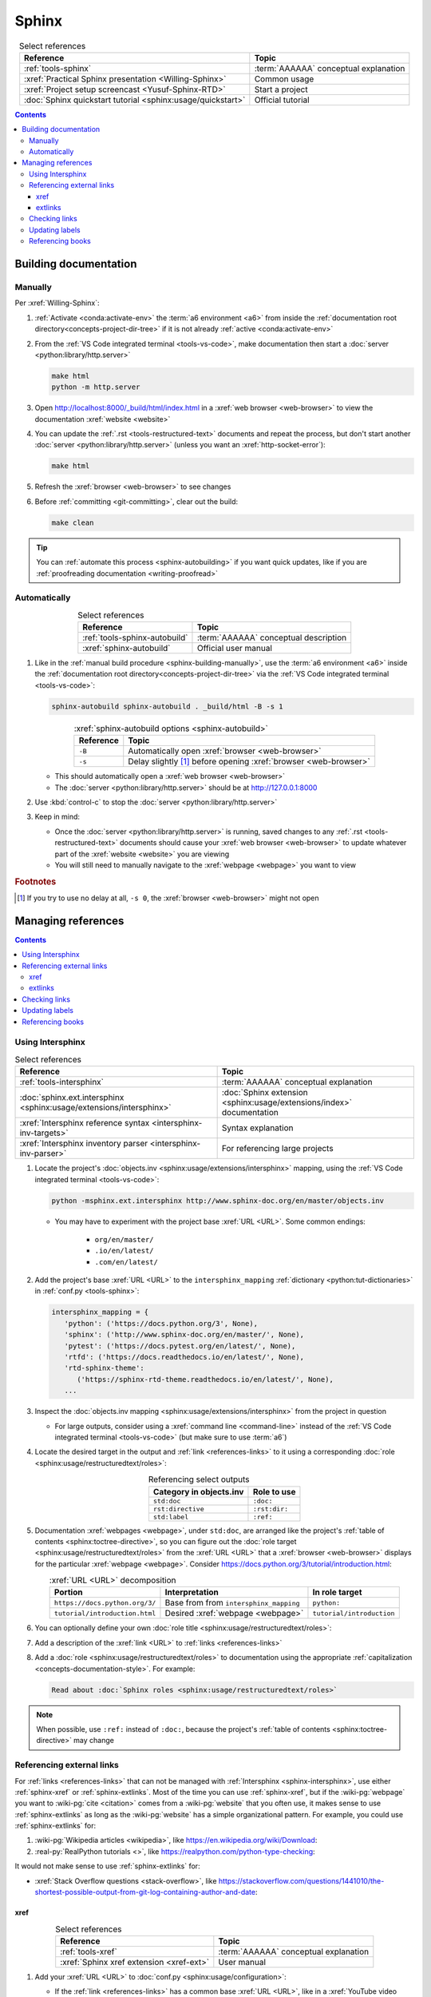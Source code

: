 .. 0.3.0

.. _sphinx-procedures:


######
Sphinx
######

.. csv-table:: Select references
   :header: Reference, Topic
   :align: center

   :ref:`tools-sphinx`, :term:`AAAAAA` conceptual explanation
   :xref:`Practical Sphinx presentation <Willing-Sphinx>`, Common usage
   :xref:`Project setup screencast <Yusuf-Sphinx-RTD>`, Start a project
   :doc:`Sphinx quickstart tutorial <sphinx:usage/quickstart>`, "Official
   tutorial"

.. contents:: Contents
   :local:

.. _sphinx-building-documentation:


**********************
Building documentation
**********************

.. _sphinx-building-manually:

Manually
========

Per :xref:`Willing-Sphinx`:

#. :ref:`Activate <conda:activate-env>` the :term:`a6 environment <a6>` from
   inside the :ref:`documentation root directory<concepts-project-dir-tree>` if
   it is not already :ref:`active <conda:activate-env>`
#. From the :ref:`VS Code integrated terminal <tools-vs-code>`, make
   documentation then start a :doc:`server <python:library/http.server>`

   .. code-block:: bash

      make html
      python -m http.server

#. Open http://localhost:8000/_build/html/index.html in a
   :xref:`web browser <web-browser>` to view the documentation
   :xref:`website <website>`
#. You can update the :ref:`.rst <tools-restructured-text>` documents and
   repeat the process, but don't start another
   :doc:`server <python:library/http.server>` (unless you want an
   :xref:`http-socket-error`):

   .. code-block:: bash

      make html

#. Refresh the :xref:`browser <web-browser>` to see changes
#. Before :ref:`committing <git-committing>`, clear out the build:

   .. code-block:: bash

      make clean

.. tip::

   You can :ref:`automate this process <sphinx-autobuilding>` if you want quick
   updates, like if you are
   :ref:`proofreading documentation <writing-proofread>`

.. _sphinx-autobuilding:

Automatically
=============

.. csv-table:: Select references
   :header: Reference, Topic
   :align: center

   :ref:`tools-sphinx-autobuild`, :term:`AAAAAA` conceptual description
   :xref:`sphinx-autobuild`, Official user manual

#. Like in the :ref:`manual build procedure <sphinx-building-manually>`,
   use the :term:`a6 environment <a6>` inside the
   :ref:`documentation root directory<concepts-project-dir-tree>` via the
   :ref:`VS Code integrated terminal <tools-vs-code>`:

   .. code-block:: bash

      sphinx-autobuild sphinx-autobuild . _build/html -B -s 1

   .. csv-table:: :xref:`sphinx-autobuild options <sphinx-autobuild>`
      :header: Reference, Topic
      :align: center

      ``-B``, Automatically open :xref:`browser <web-browser>`
      ``-s``, Delay slightly [#]_ before opening :xref:`browser <web-browser>`

   * This should automatically open a :xref:`web browser <web-browser>`
   * The :doc:`server <python:library/http.server>` should be at
     http://127.0.0.1:8000

#. Use :kbd:`control-c` to stop the :doc:`server <python:library/http.server>`
#. Keep in mind:

   * Once the :doc:`server <python:library/http.server>` is running, saved
     changes to any :ref:`.rst <tools-restructured-text>` documents should
     cause your :xref:`web browser <web-browser>` to update whatever part of
     the :xref:`website <website>` you are viewing
   * You will still need to manually navigate to the :xref:`webpage <webpage>`
     you want to view

.. rubric:: Footnotes

.. [#] If you try to use no delay at all, ``-s 0``, the
   :xref:`browser <web-browser>` might not open

.. _sphinx-managing-references:


*******************
Managing references
*******************

.. contents:: Contents
   :local:

.. _sphinx-intersphinx:

Using Intersphinx
=================

.. csv-table:: Select references
   :header: Reference, Topic
   :align: center

   :ref:`tools-intersphinx`, :term:`AAAAAA` conceptual explanation
   :doc:`sphinx.ext.intersphinx <sphinx:usage/extensions/intersphinx>`, "
   :doc:`Sphinx extension <sphinx:usage/extensions/index>` documentation"
   :xref:`Intersphinx reference syntax <intersphinx-inv-targets>`, "Syntax
   explanation"
   :xref:`Intersphinx inventory parser <intersphinx-inv-parser>`, "For
   referencing large projects"

#. Locate the project's
   :doc:`objects.inv <sphinx:usage/extensions/intersphinx>`
   mapping, using the :ref:`VS Code integrated terminal <tools-vs-code>`:

   .. code-block:: bash

      python -msphinx.ext.intersphinx http://www.sphinx-doc.org/en/master/objects.inv

   * You may have to experiment with the project base :xref:`URL <URL>`. Some
     common endings:

      * ``org/en/master/``
      * ``.io/en/latest/``
      * ``.com/en/latest/``

#. Add the project's base :xref:`URL <URL>` to the ``intersphinx_mapping``
   :ref:`dictionary <python:tut-dictionaries>` in
   :ref:`conf.py <tools-sphinx>`:

   .. code-block:: python

      intersphinx_mapping = {
         'python': ('https://docs.python.org/3', None),
         'sphinx': ('http://www.sphinx-doc.org/en/master/', None),
         'pytest': ('https://docs.pytest.org/en/latest/', None),
         'rtfd': ('https://docs.readthedocs.io/en/latest/', None),
         'rtd-sphinx-theme':
            ('https://sphinx-rtd-theme.readthedocs.io/en/latest/', None),
         ...

#. Inspect the :doc:`objects.inv mapping <sphinx:usage/extensions/intersphinx>`
   from the project in question

   * For large outputs, consider using a :xref:`command line <command-line>`
     instead of the :ref:`VS Code integrated terminal <tools-vs-code>` (but
     make sure to use :term:`a6`)

#. Locate the desired target in the output and :ref:`link <references-links>`
   to it using a corresponding
   :doc:`role <sphinx:usage/restructuredtext/roles>`:

   .. csv-table:: Referencing select outputs
      :header: Category in objects.inv, Role to use
      :align: center

      ``std:doc``, ``:doc:``
      ``rst:directive``, ``:rst:dir:``
      ``std:label``, ``:ref:``

#. Documentation :xref:`webpages <webpage>`, under ``std:doc``, are arranged
   like the project's :ref:`table of contents <sphinx:toctree-directive>`, so
   you can figure out the
   :doc:`role target <sphinx:usage/restructuredtext/roles>` from
   the :xref:`URL <URL>` that a :xref:`browser <web-browser>` displays for the
   particular :xref:`webpage <webpage>`. Consider
   https://docs.python.org/3/tutorial/introduction.html:

   .. csv-table:: :xref:`URL <URL>` decomposition
      :header: Portion, Interpretation, In role target
      :align: center

      ``https://docs.python.org/3/``, Base from from ``intersphinx_mapping``,"
      ``python:``"
      ``tutorial/introduction.html``, Desired :xref:`webpage <webpage>`, "
      ``tutorial/introduction``"

#. You can optionally define your own
   :doc:`role title <sphinx:usage/restructuredtext/roles>`:

   .. code-block:: rest
      :caption: :doc:`python:tutorial/introduction`

      :doc:`python:tutorial/introduction`

   .. code-block:: rest
      :caption: :doc:`A most beauteous tutorial <python:tutorial/introduction>`

      :doc:`A most beauteous tutorial <python:tutorial/introduction>`

#. Add a description of the :xref:`link <URL>` to
   :ref:`links <references-links>`
#. Add a :doc:`role <sphinx:usage/restructuredtext/roles>` to
   documentation using the appropriate
   :ref:`capitalization <concepts-documentation-style>`. For example:

   .. code-block:: rest

      Read about :doc:`Sphinx roles <sphinx:usage/restructuredtext/roles>`

.. note::

   When possible, use ``:ref:`` instead of ``:doc:``, because the project's
   :ref:`table of contents <sphinx:toctree-directive>` may change

.. seealso::

   :xref:`intersphinx-numpy-matplotlib` has instructions for referencing
   :doc:`NumPy <numpy:about>` and :doc:`Matplotlib <matplotlib:index>`, though
   standard procedures from above are usually sufficient for :term:`AAAAAA`
   documentation

.. _sphinx-reference-urls:

Referencing external links
==========================

For :ref:`links <references-links>` that can not be managed with
:ref:`Intersphinx <sphinx-intersphinx>`, use either :ref:`sphinx-xref` or
:ref:`sphinx-extlinks`. Most of the time you can use :ref:`sphinx-xref`, but if
the :wiki-pg:`webpage` you want to :wiki-pg:`cite <citation>` comes from a
:wiki-pg:`website` that you often use, it makes sense to use
:ref:`sphinx-extlinks` as long as the :wiki-pg:`website` has a simple
organizational pattern. For example, you could use :ref:`sphinx-extlinks` for:

#. :wiki-pg:`Wikipedia articles <wikipedia>`, like
   https://en.wikipedia.org/wiki/Download:

   .. code-block:: rest
      :caption: Efficient :doc:`role <sphinx:usage/restructuredtext/roles>`

      :wiki-pg:`Download`

#. :real-py:`RealPython tutorials <>`, like
   https://realpython.com/python-type-checking:

   .. code-block:: rest
      :caption: Efficient :doc:`role <sphinx:usage/restructuredtext/roles>`

      :real-py:`python-type-checking`

It would not make sense to use :ref:`sphinx-extlinks` for:

* :xref:`Stack Overflow questions <stack-overflow>`, like
  https://stackoverflow.com/questions/1441010/the-shortest-possible-output-from-git-log-containing-author-and-date:

  .. code-block:: rest
     :caption: Inefficient :doc:`role <sphinx:usage/restructuredtext/roles>`

     :stack-overflow:`1441010/the-shortest-possible-output-from-git-log-containing-author-and-date`

.. _sphinx-xref:

xref
----

.. csv-table:: Select references
   :header: Reference, Topic
   :align: center

   :ref:`tools-xref`, :term:`AAAAAA` conceptual explanation
   :xref:`Sphinx xref extension <xref-ext>`, User manual

#. Add your :xref:`URL <URL>` to :doc:`conf.py <sphinx:usage/configuration>`:

   * If the :ref:`link <references-links>` has a common base
     :xref:`URL <URL>`, like in a :xref:`YouTube video <YouTube>`, first add
     the base to the :xref:`URL <URL>` mapping
     :ref:`dictionary <python:tut-dictionaries>`:

     .. code-block:: python

        # Base urls used by xrefs extension
        url = {
           'GitHub': 'https://github.com/',
           'YT vid': 'https://www.youtube.com/watch?v=',  # Video
           ...

   * Put your (potentially decomposed) :xref:`URL <URL>` in the ``xref_links``
     mapping :ref:`dictionary <python:tut-dictionaries>` below the delimiter
     :ref:`comment <python:comments>`

     .. code-block:: python

        xref_links = {
           'Python': ('Python', 'https://www.python.org'),
           'xref-ext': ("Michael Jones' sphinx-xref repository",
                       url['GitHub'] + 'michaeljones/sphinx-xref'),
           ...
           'AAAAAA-nbs': ("Jupyter Notebook viewer for AAAAAA", 'https://nbviewer.'
                          'jupyter.org/github/alnoki/AAAAAA/tree/master/nbs/'),
           # New links below, sorted links above
           'doc8-newline-issue':
               ("Doc8 newline issue fix", url['GitHub'] + 'vscode-restructuredtext/'
               'vscode-restructuredtext/issues/84'),
           }

#. Add a :doc:`link role <sphinx:usage/restructuredtext/roles>` to
   :ref:`.rst <tools-restructured-text>` documentation using the appropriate
   :ref:`capitalization <concepts-documentation-style>` and an optional
   :doc:`role title <sphinx:usage/restructuredtext/roles>`:

   .. code-block:: rest
      :caption: :xref:`xref-ext`

      :xref:`xref-ext`

   .. code-block:: rest
      :caption: :xref:`xref extension <xref-ext>`

      :xref:`xref extension <xref-ext>`

#. Add a description of the :xref:`URL <URL>` to
   :ref:`links <references-links>`

   * After this step, the :xref:`URL <URL>` can be moved above the delimiter
     :ref:`comment <python:comments>` in
     :doc:`conf.py <sphinx:usage/configuration>`

.. admonition:: Optimality considerations

   * As long as :xref:`URLs <URL>` aren't put above the delimiter
     :ref:`comment <python:comments>` until after they are put
     into :ref:`links <references-links>`, :xref:`URLs <URL>` can be sorted in
     **reasonably sized** batches
   * If you put a :ref:`link <references-links>` in
     :ref:`.rst <tools-restructured-text>` documentation and in
     :ref:`links <references-links>` first, you can bypass the delimiter
     :ref:`comment <python:comments>` altogether when
     adding to :ref:`conf.py <tools-sphinx>`

.. _sphinx-extlinks:

extlinks
--------

.. csv-table:: Select references
   :header: Reference, Topic
   :align: center

   :ref:`tools-extlinks`, :term:`AAAAAA` conceptual explanation
   :doc:`extlinks <sphinx:usage/extensions/extlinks>`, Official documentation
   :ref:`Using a references extension <sublime-with-sphinx:use the external links extension>`, "
   Related configuration and usage"

#. Usage is nearly identical to that of :ref:`sphinx-xref`, but instead add
   your base :wiki-pg:`URL` to ``extlinks``
#. After you have added the base :wiki-pg:`URL`, you will then have access to
   a new custom :doc:`role <sphinx:usage/restructuredtext/roles>`:

   .. code-block:: rest
      :caption: Yields :wiki-pg:`download`

      :wiki-pg:`download`

#. For most :wiki-pg:`websites <website>` other than :wiki-pg:`Wikipedia`, you
   will want to add in a
   :doc:`role title <sphinx:usage/restructuredtext/roles>`:

   .. code-block:: rest
      :caption: Yields :real-py:`python-type-checking`

      :real-py:`python-type-checking`

   .. code-block:: rest
      :caption: Yields :real-py:`type checking guide <python-type-checking>`

      :real-py:`type checking guide <python-type-checking>`

.. tip::

   Although you could use :ref:`sphinx-extlinks` to create a :wiki-pg:`URL`
   that is not actually associated with a :wiki-pg:`webpage`, the
   :ref:`link checking procedure <sphinx-checking-links>` will identify such
   errors

.. _sphinx-checking-links:

Checking links
==============

Per :xref:`Willing-Sphinx`:

#. :ref:`End the active autobuild <sphinx-autobuilding>`
   (which should leave ghost content at its particular :xref:`URL <URL>`),
   then :ref:`serve a manual build <sphinx-building-manually>` for this,
   since each process has an associated :xref:`URL <URL>` that must be
   checked
#. With a :ref:`manual build server running <sphinx-building-manually>`, use
   the :ref:`VS Code integrated terminal <tools-vs-code>`:

   .. code-block:: bash

      make linkcheck

.. _sphinx-update-labels:

Updating labels
===============

#. With an :ref:`active build running <sphinx-building-documentation>`, open
   the :ref:`VS Code integrated terminal <tools-vs-code>` from inside the
   :ref:`documentation root directory <concepts-project-dir-tree>`
#. Use :ref:`intersphinx <sphinx-intersphinx>` on ``_build/html/objects.inv``
   to inspect inspect :ref:`labels <ref-role>` for :term:`AAAAAA`
#. Verify the proper :ref:`label style <concepts-documentation-style>`
#. Update any :ref:`labels <ref-role>` via the
   :ref:`VS code command palette <tools-vs-code>`:
   :guilabel:`Search: Replace in Files`

.. _sphinx-reference-book:

Referencing books
=================

.. csv-table:: Select references
   :header: Reference, Topic
   :align: center

   :ref:`tools-bibtex`, :term:`AAAAAA` conceptual explanation
   :xref:`book`, Information source
   :xref:`bibtex`, :xref:`citation` format
   :doc:`BibTeX extension <bibtex:index>`, Converts :xref:`bibtex`
   :xref:`ottobib`, "Get :xref:`bibtex` for your
   :ref:`book <references-books>`"
   :xref:`ISBN`, Unique identifier for :ref:`books <references-books>`
   :ref:`refs.bib <concepts-documentation>`, "Collection of
   :xref:`bibtex`-style :xref:`citations <citation>`"
   :xref:`bibtex-syntax`, Syntax specifications
   :xref:`cite-multiple-authors`, Use of ``et. al``

#. Check :xref:`ottobib` for your :xref:`ISBN` and
   :xref:`copy-paste <copy-paste>` the :xref:`bibtex` option into
   :ref:`refs.bib <concepts-documentation>`
#. Verify that you added a :xref:`book entry <bibtex-syntax>` in
   :ref:`refs.bib <concepts-documentation-structure>`

   * A ``book`` :xref:`entry <bibtex-syntax>` requires at least ``author`` (or
     ``editor``), ``title``, ``publisher``, and ``year``
     :xref:`fields <bibtex-syntax>`
   * Consider
     :xref:`et. al conventions for multiple authors<cite-multiple-authors>`

#. Add a :ref:`role <ref-role>` to :ref:`books <references-books>` via
   ``:cite:`bib-book-name```

   * Use a :ref:`heading <concepts-documentation-example>` so that
     :rst:dir:`toctree` can index the entry

   * Use a :ref:`label <concepts-documentation-style>` that starts with
     ``book-`` in :ref:`books <references-books>`, and with ``bib-`` in
     :ref:`refs.bib <concepts-documentation-structure>`

   .. code-block:: rest
      :emphasize-lines: 1, 8

      .. _book-on-managing-yourself:


      ********************
      On Managing Yourself
      ********************

      .. csv-table:: :cite:`bib-on-managing-yourself`
         :header: Page(s), Topic
         :align: center

   .. code-block:: none
      :emphasize-lines: 1

      @Book{bib-on-managing-yourself,
       author = {Clayton M. Christensen et. al},
       title = {HBR's 10 Must Reads: On Managing Yourself},
       publisher = {Harvard Business Review Press},
       year = {2010},
       address = {Boston, Massachusetts},
       isbn = {978-1-4221-5799-2}
       }

.. tip::

   The :doc:`BibTeX extension <bibtex:index>` is unreceptive to
   :doc:`role titles <sphinx:usage/restructuredtext/roles>`
